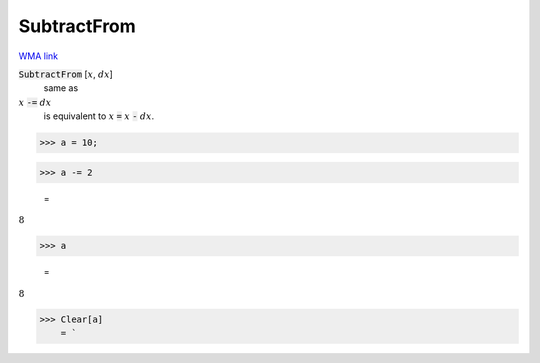 SubtractFrom
============

`WMA link <https://reference.wolfram.com/language/ref/SubtractFrom.html>`_


:code:`SubtractFrom` [:math:`x`, :math:`dx`]
    same as

:math:`x` :code:`-=`  :math:`dx`
    is equivalent to :math:`x` :code:`=`  :math:`x` :code:`-`  :math:`dx`.





>>> a = 10;


>>> a -= 2

    =
:math:`8`


>>> a

    =
:math:`8`


>>> Clear[a]
    = `

